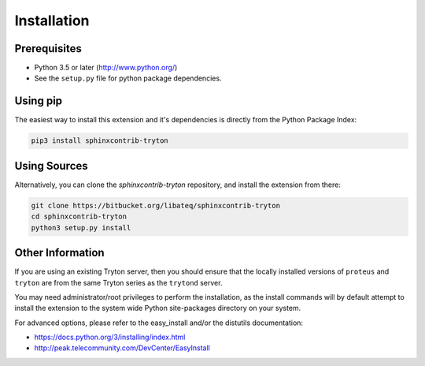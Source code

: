 Installation
============


Prerequisites
-------------

* Python 3.5 or later (http://www.python.org/)
* See the ``setup.py`` file for python package dependencies.


Using pip
---------

The easiest way to install this extension and it's dependencies is directly
from the Python Package Index:

.. code-block:: bash

    pip3 install sphinxcontrib-tryton


Using Sources
-------------

Alternatively, you can clone the *sphinxcontrib-tryton* repository, and
install the extension from there:

.. code-block:: bash

    git clone https://bitbucket.org/libateq/sphinxcontrib-tryton
    cd sphinxcontrib-tryton
    python3 setup.py install


Other Information
-----------------

If you are using an existing Tryton server, then you should ensure that the
locally installed versions of ``proteus`` and ``tryton`` are from the same
Tryton series as the ``trytond`` server.

You may need administrator/root privileges to perform the installation, as the
install commands will by default attempt to install the extension to the
system wide Python site-packages directory on your system.

For advanced options, please refer to the easy_install and/or the distutils
documentation:

* https://docs.python.org/3/installing/index.html
* http://peak.telecommunity.com/DevCenter/EasyInstall
